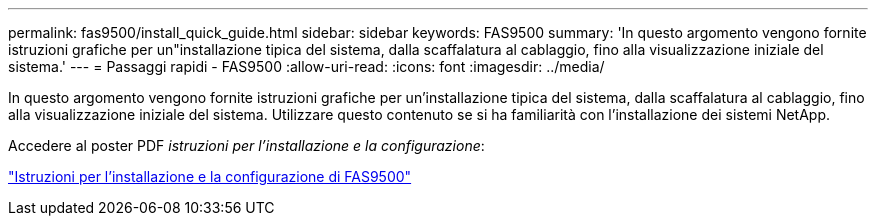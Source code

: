 ---
permalink: fas9500/install_quick_guide.html 
sidebar: sidebar 
keywords: FAS9500 
summary: 'In questo argomento vengono fornite istruzioni grafiche per un"installazione tipica del sistema, dalla scaffalatura al cablaggio, fino alla visualizzazione iniziale del sistema.' 
---
= Passaggi rapidi - FAS9500
:allow-uri-read: 
:icons: font
:imagesdir: ../media/


[role="lead"]
In questo argomento vengono fornite istruzioni grafiche per un'installazione tipica del sistema, dalla scaffalatura al cablaggio, fino alla visualizzazione iniziale del sistema. Utilizzare questo contenuto se si ha familiarità con l'installazione dei sistemi NetApp.

Accedere al poster PDF _istruzioni per l'installazione e la configurazione_:

link:../media/PDF/June_2022_Rev-1_FAS9500_ISI.pdf["Istruzioni per l'installazione e la configurazione di FAS9500"^]
